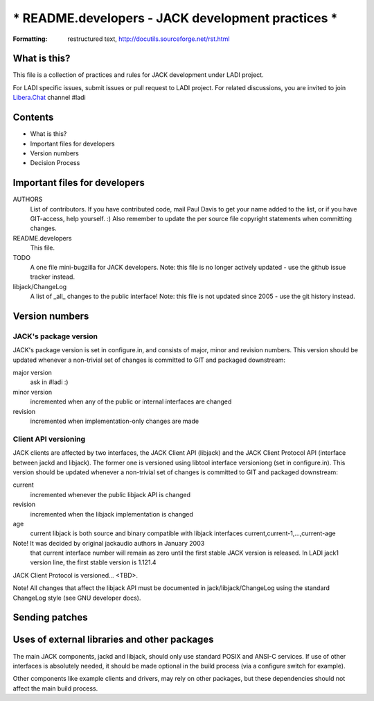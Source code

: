 =======================================================================
*** README.developers - JACK development practices                  ***
=======================================================================

:Formatting: restructured text, http://docutils.sourceforge.net/rst.html

What is this? 
-----------------------------------------------------------------------

This file is a collection of practices and rules for JACK
development under LADI project.

For LADI specific issues, submit issues or pull request to LADI project.
For related discussions, you are invited to join
`Libera.Chat <https://libera.chat/>`_ channel #ladi

Contents
-----------------------------------------------------------------------

- What is this?
- Important files for developers
- Version numbers
- Decision Process


Important files for developers
-----------------------------------------------------------------------

AUTHORS
	List of contributors. If you have contributed code, mail Paul 
	Davis to get your name added to the list, or if you have 
	GIT-access, help yourself. :) Also remember to update the
	per source file copyright statements when committing changes.

README.developers 
	This file.

TODO
	A one file mini-bugzilla for JACK developers. Note: this file
	is no longer actively updated - use the github issue tracker instead.

libjack/ChangeLog
	A list of _all_ changes to the public interface! Note: this file
	is not updated since 2005 - use the git history instead.


Version numbers 
-----------------------------------------------------------------------

JACK's package version
~~~~~~~~~~~~~~~~~~~~~~

JACK's package version is set in configure.in, and consists of 
major, minor and revision numbers. This version should be 
updated whenever a non-trivial set of changes is committed 
to GIT and packaged downstream:
 
major version
   ask in #ladi :)

minor version
   incremented when any of the public or internal
   interfaces are changed

revision
   incremented when implementation-only
   changes are made

Client API versioning
~~~~~~~~~~~~~~~~~~~~~

JACK clients are affected by two interfaces, the JACK Client API (libjack)
and the JACK Client Protocol API (interface between jackd and 
libjack). The former one is versioned using libtool interface 
versioniong (set in configure.in). This version should be 
updated whenever a non-trivial set of changes is committed 
to GIT and packaged downstream:

current
    incremented whenever the public libjack API is changed 
   
revision
    incremented when the libjack implementation is changed
    
age
    current libjack is both source and binary compatible with
    libjack interfaces current,current-1,...,current-age

Note! It was decided by original jackaudio authors in January 2003
      that current interface number
      will remain as zero until the first stable JACK version
      is released.
      In LADI jack1 version line, the first stable version is 1.121.4

JACK Client Protocol is versioned... <TBD>.

Note! All changes that affect the libjack API must be documented 
in jack/libjack/ChangeLog using the standard ChangeLog style
(see GNU developer docs).


Sending patches
---------------------------------------------------------------------

Uses of external libraries and other packages
-----------------------------------------------------------------------

The main JACK components, jackd and libjack, should only use 
standard POSIX and ANSI-C services. If use of other interfaces is
absolutely needed, it should be made optional in the build process (via
a configure switch for example). 

Other components like example clients and drivers, may rely on other 
packages, but these dependencies should not affect the main build 
process.
